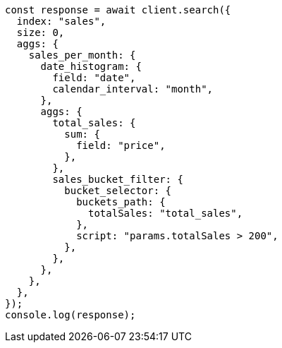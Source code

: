 // This file is autogenerated, DO NOT EDIT
// Use `node scripts/generate-docs-examples.js` to generate the docs examples

[source, js]
----
const response = await client.search({
  index: "sales",
  size: 0,
  aggs: {
    sales_per_month: {
      date_histogram: {
        field: "date",
        calendar_interval: "month",
      },
      aggs: {
        total_sales: {
          sum: {
            field: "price",
          },
        },
        sales_bucket_filter: {
          bucket_selector: {
            buckets_path: {
              totalSales: "total_sales",
            },
            script: "params.totalSales > 200",
          },
        },
      },
    },
  },
});
console.log(response);
----
